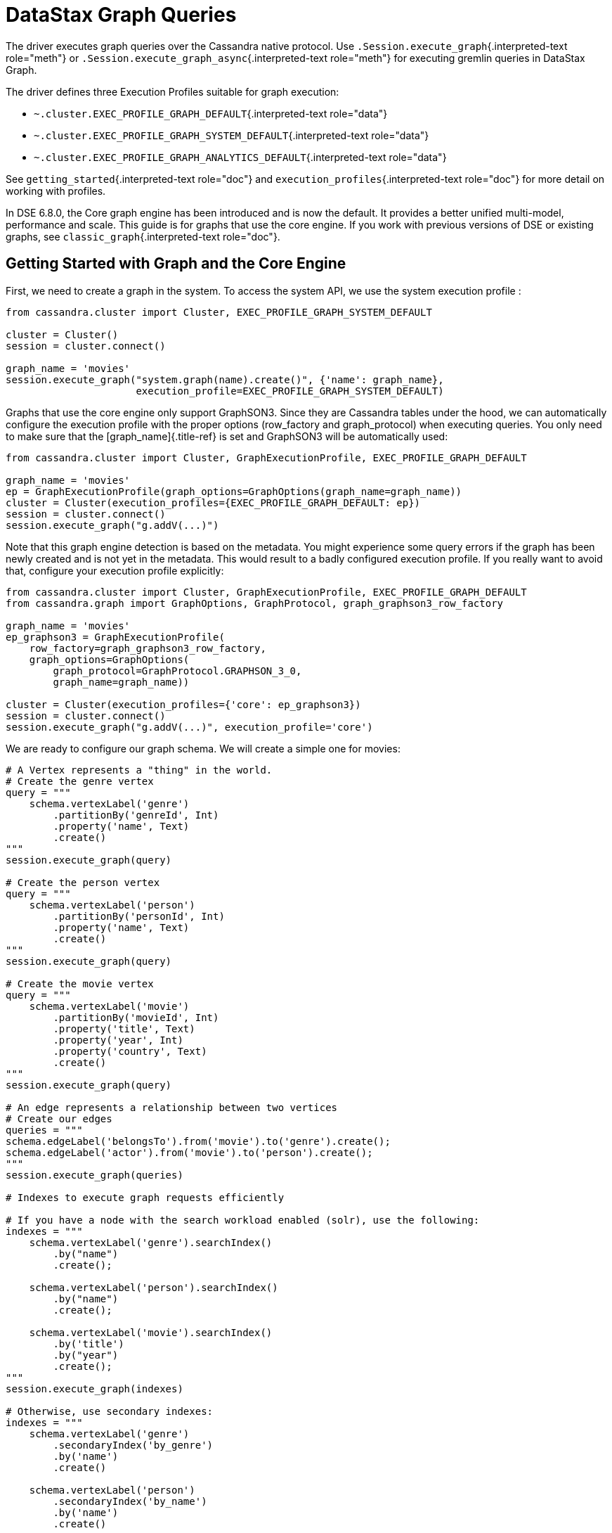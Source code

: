 = DataStax Graph Queries

The driver executes graph queries over the Cassandra native protocol.
Use `.Session.execute_graph`{.interpreted-text role="meth"} or `.Session.execute_graph_async`{.interpreted-text role="meth"} for executing gremlin queries in DataStax Graph.

The driver defines three Execution Profiles suitable for graph execution:

* `~.cluster.EXEC_PROFILE_GRAPH_DEFAULT`{.interpreted-text role="data"}
* `~.cluster.EXEC_PROFILE_GRAPH_SYSTEM_DEFAULT`{.interpreted-text role="data"}
* `~.cluster.EXEC_PROFILE_GRAPH_ANALYTICS_DEFAULT`{.interpreted-text role="data"}

See `getting_started`{.interpreted-text role="doc"} and `execution_profiles`{.interpreted-text role="doc"} for more detail on working with profiles.

In DSE 6.8.0, the Core graph engine has been introduced and is now the default.
It provides a better unified multi-model, performance and scale.
This guide is for graphs that use the core engine.
If you work with previous versions of DSE or existing graphs, see `classic_graph`{.interpreted-text role="doc"}.

== Getting Started with Graph and the Core Engine

First, we need to create a graph in the system.
To access the system API, we use the system execution profile :

....
from cassandra.cluster import Cluster, EXEC_PROFILE_GRAPH_SYSTEM_DEFAULT

cluster = Cluster()
session = cluster.connect()

graph_name = 'movies'
session.execute_graph("system.graph(name).create()", {'name': graph_name},
                      execution_profile=EXEC_PROFILE_GRAPH_SYSTEM_DEFAULT)
....

Graphs that use the core engine only support GraphSON3.
Since they are Cassandra tables under the hood, we can automatically configure the execution profile with the proper options (row_factory and graph_protocol) when executing queries.
You only need to make sure that the [graph_name]{.title-ref} is set and GraphSON3 will be automatically used:

....
from cassandra.cluster import Cluster, GraphExecutionProfile, EXEC_PROFILE_GRAPH_DEFAULT

graph_name = 'movies'
ep = GraphExecutionProfile(graph_options=GraphOptions(graph_name=graph_name))
cluster = Cluster(execution_profiles={EXEC_PROFILE_GRAPH_DEFAULT: ep})
session = cluster.connect()
session.execute_graph("g.addV(...)")
....

Note that this graph engine detection is based on the metadata.
You might experience some query errors if the graph has been newly created and is not yet in the metadata.
This would result to a badly configured execution profile.
If you really want to avoid that, configure your execution profile explicitly:

....
from cassandra.cluster import Cluster, GraphExecutionProfile, EXEC_PROFILE_GRAPH_DEFAULT
from cassandra.graph import GraphOptions, GraphProtocol, graph_graphson3_row_factory

graph_name = 'movies'
ep_graphson3 = GraphExecutionProfile(
    row_factory=graph_graphson3_row_factory,
    graph_options=GraphOptions(
        graph_protocol=GraphProtocol.GRAPHSON_3_0,
        graph_name=graph_name))

cluster = Cluster(execution_profiles={'core': ep_graphson3})
session = cluster.connect()
session.execute_graph("g.addV(...)", execution_profile='core')
....

We are ready to configure our graph schema.
We will create a simple one for movies:

....
# A Vertex represents a "thing" in the world.
# Create the genre vertex
query = """
    schema.vertexLabel('genre')
        .partitionBy('genreId', Int)
        .property('name', Text)
        .create()
"""
session.execute_graph(query)

# Create the person vertex
query = """
    schema.vertexLabel('person')
        .partitionBy('personId', Int)
        .property('name', Text)
        .create()
"""
session.execute_graph(query)

# Create the movie vertex
query = """
    schema.vertexLabel('movie')
        .partitionBy('movieId', Int)
        .property('title', Text)
        .property('year', Int)
        .property('country', Text)
        .create()
"""
session.execute_graph(query)

# An edge represents a relationship between two vertices
# Create our edges
queries = """
schema.edgeLabel('belongsTo').from('movie').to('genre').create();
schema.edgeLabel('actor').from('movie').to('person').create();
"""
session.execute_graph(queries)

# Indexes to execute graph requests efficiently

# If you have a node with the search workload enabled (solr), use the following:
indexes = """
    schema.vertexLabel('genre').searchIndex()
        .by("name")
        .create();

    schema.vertexLabel('person').searchIndex()
        .by("name")
        .create();

    schema.vertexLabel('movie').searchIndex()
        .by('title')
        .by("year")
        .create();
"""
session.execute_graph(indexes)

# Otherwise, use secondary indexes:
indexes = """
    schema.vertexLabel('genre')
        .secondaryIndex('by_genre')
        .by('name')
        .create()

    schema.vertexLabel('person')
        .secondaryIndex('by_name')
        .by('name')
        .create()

    schema.vertexLabel('movie')
        .secondaryIndex('by_title')
        .by('title')
        .create()
"""
session.execute_graph(indexes)
....

Add some edge indexes (materialized views):

....
indexes = """
    schema.edgeLabel('belongsTo')
        .from('movie')
        .to('genre')
        .materializedView('movie__belongsTo__genre_by_in_genreId')
        .ifNotExists()
        .partitionBy(IN, 'genreId')
        .clusterBy(OUT, 'movieId', Asc)
        .create()

    schema.edgeLabel('actor')
        .from('movie')
        .to('person')
        .materializedView('movie__actor__person_by_in_personId')
        .ifNotExists()
        .partitionBy(IN, 'personId')
        .clusterBy(OUT, 'movieId', Asc)
        .create()
"""
session.execute_graph(indexes)
....

Next, we'll add some data:

....
session.execute_graph("""
    g.addV('genre').property('genreId', 1).property('name', 'Action').next();
    g.addV('genre').property('genreId', 2).property('name', 'Drama').next();
    g.addV('genre').property('genreId', 3).property('name', 'Comedy').next();
    g.addV('genre').property('genreId', 4).property('name', 'Horror').next();
""")

session.execute_graph("""
    g.addV('person').property('personId', 1).property('name', 'Mark Wahlberg').next();
    g.addV('person').property('personId', 2).property('name', 'Leonardo DiCaprio').next();
    g.addV('person').property('personId', 3).property('name', 'Iggy Pop').next();
""")

session.execute_graph("""
    g.addV('movie').property('movieId', 1).property('title', 'The Happening').
        property('year', 2008).property('country', 'United States').next();
    g.addV('movie').property('movieId', 2).property('title', 'The Italian Job').
        property('year', 2003).property('country', 'United States').next();

    g.addV('movie').property('movieId', 3).property('title', 'Revolutionary Road').
        property('year', 2008).property('country', 'United States').next();
    g.addV('movie').property('movieId', 4).property('title', 'The Man in the Iron Mask').
        property('year', 1998).property('country', 'United States').next();

    g.addV('movie').property('movieId', 5).property('title', 'Dead Man').
        property('year', 1995).property('country', 'United States').next();
""")
....

Now that our genre, actor and movie vertices are added, we'll create the relationships (edges) between them:

....
session.execute_graph("""
    genre_horror = g.V().hasLabel('genre').has('name', 'Horror').id().next();
    genre_drama = g.V().hasLabel('genre').has('name', 'Drama').id().next();
    genre_action = g.V().hasLabel('genre').has('name', 'Action').id().next();

    leo  = g.V().hasLabel('person').has('name', 'Leonardo DiCaprio').id().next();
    mark = g.V().hasLabel('person').has('name', 'Mark Wahlberg').id().next();
    iggy = g.V().hasLabel('person').has('name', 'Iggy Pop').id().next();

    the_happening = g.V().hasLabel('movie').has('title', 'The Happening').id().next();
    the_italian_job = g.V().hasLabel('movie').has('title', 'The Italian Job').id().next();
    rev_road = g.V().hasLabel('movie').has('title', 'Revolutionary Road').id().next();
    man_mask = g.V().hasLabel('movie').has('title', 'The Man in the Iron Mask').id().next();
    dead_man = g.V().hasLabel('movie').has('title', 'Dead Man').id().next();

    g.addE('belongsTo').from(__.V(the_happening)).to(__.V(genre_horror)).next();
    g.addE('belongsTo').from(__.V(the_italian_job)).to(__.V(genre_action)).next();
    g.addE('belongsTo').from(__.V(rev_road)).to(__.V(genre_drama)).next();
    g.addE('belongsTo').from(__.V(man_mask)).to(__.V(genre_drama)).next();
    g.addE('belongsTo').from(__.V(man_mask)).to(__.V(genre_action)).next();
    g.addE('belongsTo').from(__.V(dead_man)).to(__.V(genre_drama)).next();

    g.addE('actor').from(__.V(the_happening)).to(__.V(mark)).next();
    g.addE('actor').from(__.V(the_italian_job)).to(__.V(mark)).next();
    g.addE('actor').from(__.V(rev_road)).to(__.V(leo)).next();
    g.addE('actor').from(__.V(man_mask)).to(__.V(leo)).next();
    g.addE('actor').from(__.V(dead_man)).to(__.V(iggy)).next();
""")
....

We are all set.
You can now query your graph.
Here are some examples:

....
# Find all movies of the genre Drama
for r in session.execute_graph("""
  g.V().has('genre', 'name', 'Drama').in('belongsTo').valueMap();"""):
    print(r)

# Find all movies of the same genre than the movie 'Dead Man'
for r in session.execute_graph("""
  g.V().has('movie', 'title', 'Dead Man').out('belongsTo').in('belongsTo').valueMap();"""):
    print(r)

# Find all movies of Mark Wahlberg
for r in session.execute_graph("""
  g.V().has('person', 'name', 'Mark Wahlberg').in('actor').valueMap();"""):
    print(r)
....

To see a more graph examples, see https://github.com/datastax/graph-examples/[DataStax Graph Examples].

== Graph Types for the Core Engine

Here are the supported graph types with their python representations:

DSE Graph    Python Driver   -------- --------------------------------------------------   text         str   boolean      bool   bigint       long   int          int   smallint     int   varint       long   double       float   float        float   uuid         UUID   bigdecimal   Decimal   duration     Duration (cassandra.util)   inet         str or IPV4Address/IPV6Address (if available)   timestamp    datetime.datetime   date         datetime.date   time         datetime.time   polygon      Polygon   point        Point   linestring   LineString   blob         bytearray, buffer (PY2), memoryview (PY3), bytes (PY3)   list         list   map          dict   set          set or list (Can return a list due to numerical values returned by Java)   tuple        tuple   udt          class or namedtuple

== Named Parameters

Named parameters are passed in a dict to `.cluster.Session.execute_graph`{.interpreted-text role="meth"}:

 result_set = session.execute_graph('[a, b]', {'a': 1, 'b': 2}, execution_profile=EXEC_PROFILE_GRAPH_SYSTEM_DEFAULT)
 [r.value for r in result_set]  # [1, 2]

All python types listed in <<graph-types-for-the-core-engine,Graph Types for the Core Engine>> can be passed as named parameters and will be serialized automatically to their graph representation:

Example:

 session.execute_graph("""
   g.addV('person').
   property('name', text_value).
   property('age', integer_value).
   property('birthday', timestamp_value).
   property('house_yard', polygon_value).next()
 """, {
   'text_value': 'Mike Smith',
   'integer_value': 34,
   'timestamp_value': datetime.datetime(1967, 12, 30),
   'polygon_value': Polygon(((30, 10), (40, 40), (20, 40), (10, 20), (30, 10)))
 })

As with all Execution Profile parameters, graph options can be set in the cluster default (as shown in the first example) or specified per execution:

 ep = session.execution_profile_clone_update(EXEC_PROFILE_GRAPH_DEFAULT,
                                             graph_options=GraphOptions(graph_name='something-else'))
 session.execute_graph(statement, execution_profile=ep)

== CQL collections, Tuple and UDT

This is a very interesting feature of the core engine: we can use all CQL data types, including list, map, set, tuple and udt.
Here is an example using all these types:

....
query = """
    schema.type('address')
        .property('address', Text)
        .property('city', Text)
        .property('state', Text)
        .create();
"""
session.execute_graph(query)

# It works the same way than normal CQL UDT, so we
# can create an udt class and register it
class Address(object):
    def __init__(self, address, city, state):
        self.address = address
        self.city = city
        self.state = state

session.cluster.register_user_type(graph_name, 'address', Address)

query = """
    schema.vertexLabel('person')
        .partitionBy('personId', Int)
        .property('address', typeOf('address'))
        .property('friends', listOf(Text))
        .property('skills', setOf(Text))
        .property('scores', mapOf(Text, Int))
        .property('last_workout', tupleOf(Text, Date))
        .create()
"""
session.execute_graph(query)

# insertion example
query = """
     g.addV('person')
        .property('personId', pid)
        .property('address', address)
        .property('friends', friends)
        .property('skills', skills)
        .property('scores', scores)
        .property('last_workout', last_workout)
        .next()
"""

session.execute_graph(query, {
    'pid': 3,
    'address': Address('42 Smith St', 'Quebec', 'QC'),
    'friends': ['Al', 'Mike', 'Cathy'],
    'skills': {'food', 'fight', 'chess'},
    'scores': {'math': 98, 'french': 3},
    'last_workout': ('CrossFit', datetime.date(2018, 11, 20))
})
....

=== Limitations

Since Python is not a strongly-typed language and the UDT/Tuple graphson representation is, you might get schema errors when trying to write numerical data.
Example:

....
session.execute_graph("""
    schema.vertexLabel('test_tuple').partitionBy('id', Int).property('t', tupleOf(Text, Bigint)).create()
""")

session.execute_graph("""
    g.addV('test_tuple').property('id', 0).property('t', t)
      """,
      {'t': ('Test', 99))}
)

# error: [Invalid query] message="Value component 1 is of type int, not bigint"
....

This is because the server requires the client to include a GraphSON schema definition with every UDT or tuple query.
In the general case, the driver can't determine what Graph type is meant by, e.g., an int value, and so it can't serialize the value with the correct type in the schema.
The driver provides some numerical type-wrapper factories that you can use to specify types:

* `~.to_int`{.interpreted-text role="func"}
* `~.to_bigint`{.interpreted-text role="func"}
* `~.to_smallint`{.interpreted-text role="func"}
* `~.to_float`{.interpreted-text role="func"}
* `~.to_double`{.interpreted-text role="func"}

Here's the working example of the case above:

....
from cassandra.graph import to_bigint

 session.execute_graph("""
    g.addV('test_tuple').property('id', 0).property('t', t)
      """,
      {'t': ('Test', to_bigint(99))}
)
....

== Continuous Paging

This is another nice feature that comes with the core engine: continuous paging with graph queries.
If all nodes of the cluster are >= DSE 6.8.0, it is automatically enabled under the hood to get the best performance.
If you want to explicitly enable/disable it, you can do it through the execution profile:

....
# Disable it
ep = GraphExecutionProfile(..., continuous_paging_options=None))
cluster = Cluster(execution_profiles={EXEC_PROFILE_GRAPH_DEFAULT: ep})

# Enable with a custom max_pages option
ep = GraphExecutionProfile(...,
    continuous_paging_options=ContinuousPagingOptions(max_pages=10)))
cluster = Cluster(execution_profiles={EXEC_PROFILE_GRAPH_DEFAULT: ep})
....
